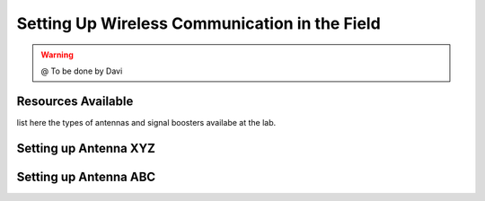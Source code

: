 =======================
Setting Up Wireless Communication in the Field
=======================

.. WARNING::

  @ To be done by Davi

Resources Available
--------------------------

list here the types of antennas and signal boosters availabe at the lab.


Setting up Antenna XYZ
--------------------------



Setting up Antenna ABC
--------------------------


